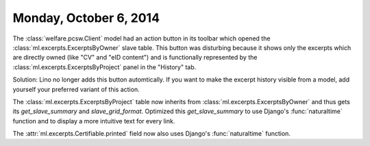 =======================
Monday, October 6, 2014
=======================

The :class:`welfare.pcsw.Client` model had an action button in its
toolbar which opened the :class:`ml.excerpts.ExcerptsByOwner` slave
table.  This button was disturbing because it shows only the excerpts
which are directly owned (like "CV" and "eID content") and is
functionally represented by the :class:`ml.excerpts.ExcerptsByProject`
panel in the "History" tab.

Solution: Lino no longer adds this button automtically. If you want to
make the excerpt history visible from a model, add yourself your
preferred variant of this action.

The :class:`ml.excerpts.ExcerptsByProject` table now inherits from
:class:`ml.excerpts.ExcerptsByOwner` and thus gets its
`get_slave_summary` and `slave_grid_format`.  Optimized this
`get_slave_summary` to use Django's :func:`naturaltime` function and
to display a more intuitive text for every link.  

The :attr:`ml.excerpts.Certifiable.printed` field now also uses
Django's :func:`naturaltime` function.
